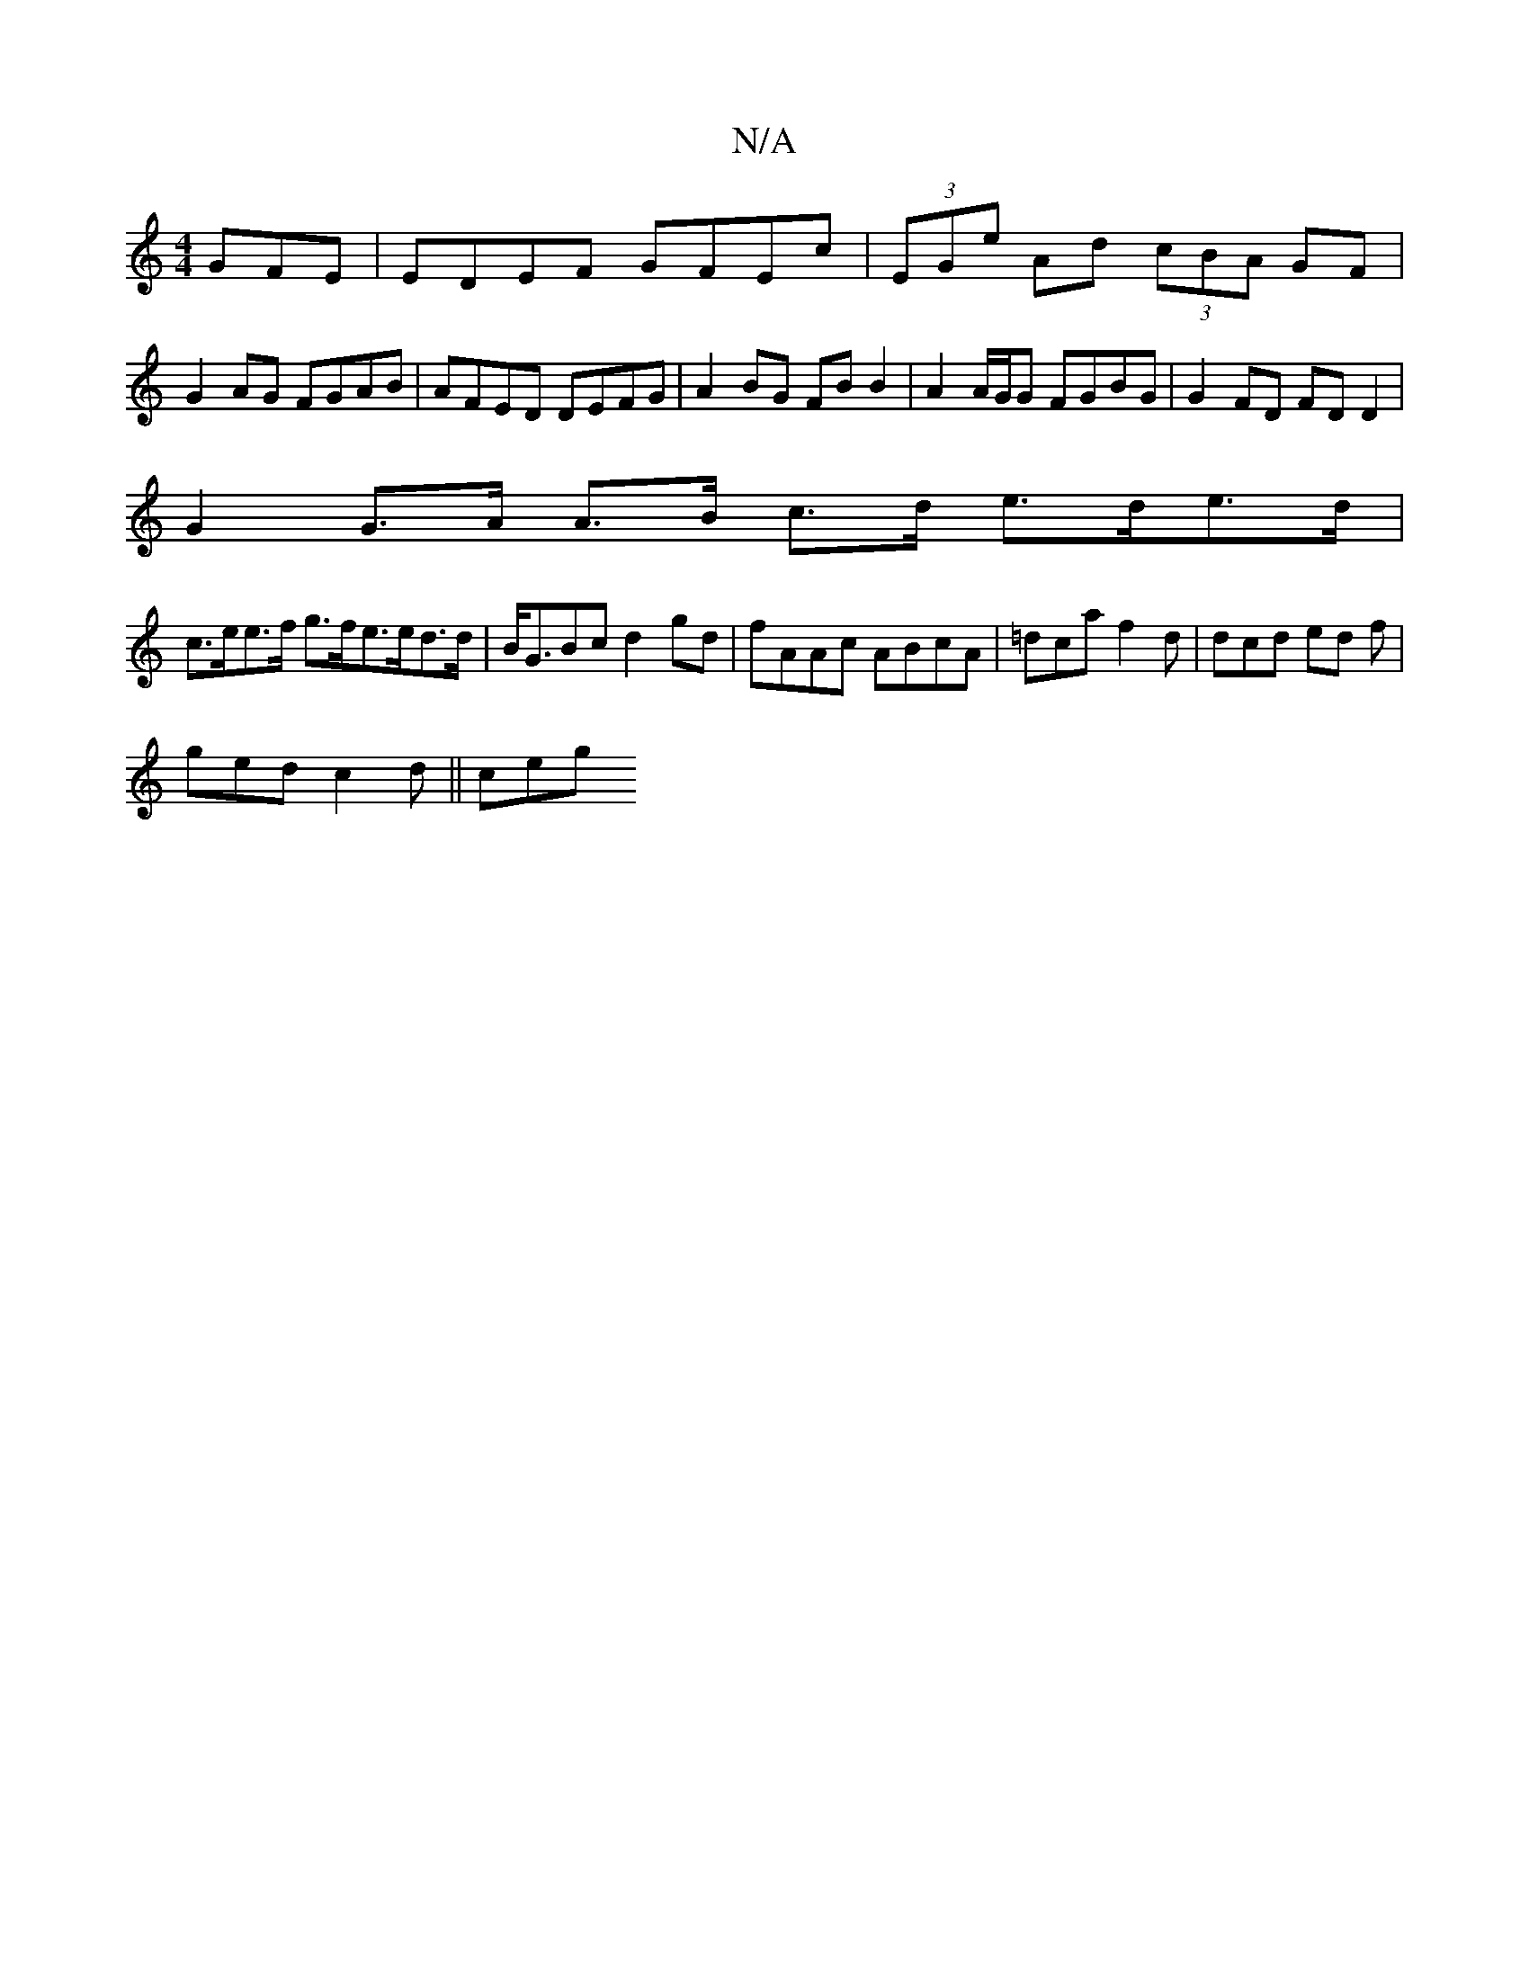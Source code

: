 X:1
T:N/A
M:4/4
R:N/A
K:Cmajor
GFE | EDEF GFEc | (3EGe Ad (3cBA GF|
G2 AG FGAB|AFED DEFG|A2BG FB B2 | A2 A/G/G FGBG | G2 FD FD D2|
G2 G>A A>B c>d e>de>d|
c>ee>f g>fe>ed>d|B<GBc d2gd|fAAc ABcA | =dca f2d | dcd ed f |
ged c2 d|| ceg 